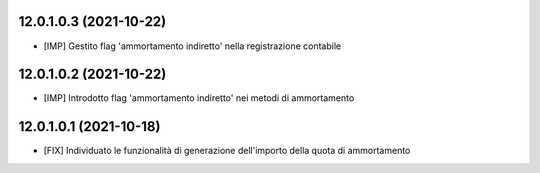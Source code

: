 12.0.1.0.3 (2021-10-22)
~~~~~~~~~~~~~~~~~~~~~~~~~

* [IMP] Gestito flag 'ammortamento indiretto' nella registrazione contabile

12.0.1.0.2 (2021-10-22)
~~~~~~~~~~~~~~~~~~~~~~~~~

* [IMP] Introdotto flag 'ammortamento indiretto' nei metodi di ammortamento

12.0.1.0.1 (2021-10-18)
~~~~~~~~~~~~~~~~~~~~~~~~~

* [FIX] Individuato le funzionalità di generazione dell'importo della quota di ammortamento

